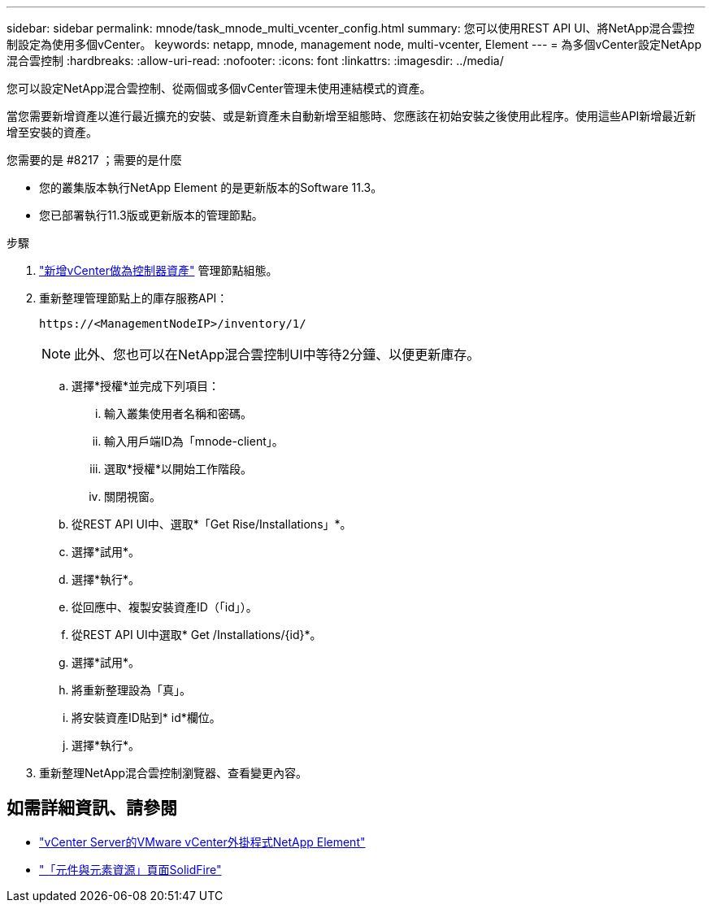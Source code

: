 ---
sidebar: sidebar 
permalink: mnode/task_mnode_multi_vcenter_config.html 
summary: 您可以使用REST API UI、將NetApp混合雲控制設定為使用多個vCenter。 
keywords: netapp, mnode, management node, multi-vcenter, Element 
---
= 為多個vCenter設定NetApp混合雲控制
:hardbreaks:
:allow-uri-read: 
:nofooter: 
:icons: font
:linkattrs: 
:imagesdir: ../media/


[role="lead"]
您可以設定NetApp混合雲控制、從兩個或多個vCenter管理未使用連結模式的資產。

當您需要新增資產以進行最近擴充的安裝、或是新資產未自動新增至組態時、您應該在初始安裝之後使用此程序。使用這些API新增最近新增至安裝的資產。

.您需要的是 #8217 ；需要的是什麼
* 您的叢集版本執行NetApp Element 的是更新版本的Software 11.3。
* 您已部署執行11.3版或更新版本的管理節點。


.步驟
. link:task_mnode_add_assets.html["新增vCenter做為控制器資產"] 管理節點組態。
. 重新整理管理節點上的庫存服務API：
+
[listing]
----
https://<ManagementNodeIP>/inventory/1/
----
+

NOTE: 此外、您也可以在NetApp混合雲控制UI中等待2分鐘、以便更新庫存。

+
.. 選擇*授權*並完成下列項目：
+
... 輸入叢集使用者名稱和密碼。
... 輸入用戶端ID為「mnode-client」。
... 選取*授權*以開始工作階段。
... 關閉視窗。


.. 從REST API UI中、選取*「Get Rise/Installations」*。
.. 選擇*試用*。
.. 選擇*執行*。
.. 從回應中、複製安裝資產ID（「id」）。
.. 從REST API UI中選取* Get /Installations/{id}*。
.. 選擇*試用*。
.. 將重新整理設為「真」。
.. 將安裝資產ID貼到* id*欄位。
.. 選擇*執行*。


. 重新整理NetApp混合雲控制瀏覽器、查看變更內容。


[discrete]
== 如需詳細資訊、請參閱

* https://docs.netapp.com/us-en/vcp/index.html["vCenter Server的VMware vCenter外掛程式NetApp Element"^]
* https://www.netapp.com/data-storage/solidfire/documentation["「元件與元素資源」頁面SolidFire"^]

